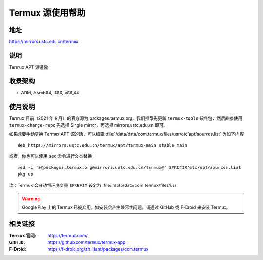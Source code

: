 ===================
Termux 源使用帮助
===================

地址
====

https://mirrors.ustc.edu.cn/termux

说明
====

Termux APT 源镜像

收录架构
========

*   ARM, AArch64, i686, x86_64

使用说明
==============

Termux 目前（2021 年 6 月）的官方源为 packages.termux.org，我们推荐先更新 ``termux-tools`` 软件包，然后直接使用 ``termux-change-repo`` 先选择 Single mirror，再选择 mirrors.ustc.edu.cn 即可。

如果想要手动更换 Termux APT 源的话，可以编辑 :file:`/data/data/com.termux/files/usr/etc/apt/sources.list` 为如下内容

::

    deb https://mirrors.ustc.edu.cn/termux/apt/termux-main stable main

或者，你也可以使用 ``sed`` 命令进行文本替换：

::

    sed -i 's@packages.termux.org@mirrors.ustc.edu.cn/termux@' $PREFIX/etc/apt/sources.list
    pkg up

注：Termux 会自动将环境变量 ``$PREFIX`` 设定为 :file:`/data/data/com.termux/files/usr`

.. warning::
    Google Play 上的 Termux 已被弃用，如安装会产生兼容性问题。请通过 GitHub 或 F-Droid 来安装 Termux。

相关链接
========

:Termux 官网: https://termux.com/
:GitHub: https://github.com/termux/termux-app
:F-Droid: https://f-droid.org/zh_Hant/packages/com.termux
